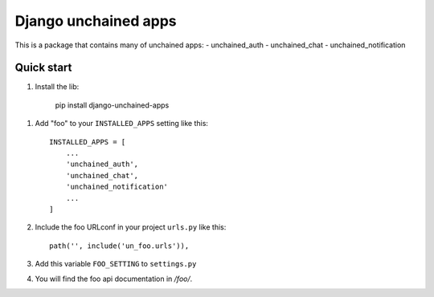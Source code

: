 =====================
Django unchained apps
=====================
This is a package that contains many of unchained apps:
- unchained_auth
- unchained_chat
- unchained_notification

Quick start
-----------

1. Install the lib: 

     pip install django-unchained-apps


1. Add "foo" to your ``INSTALLED_APPS`` setting like this::

    INSTALLED_APPS = [
        ...
        'unchained_auth',
        'unchained_chat',
        'unchained_notification'
        ...
    ]

2. Include the foo URLconf in your project ``urls.py`` like this::

    path('', include('un_foo.urls')),

3. Add this variable ``FOO_SETTING`` to ``settings.py``


4. You will find the foo api documentation in  `/foo/`.

